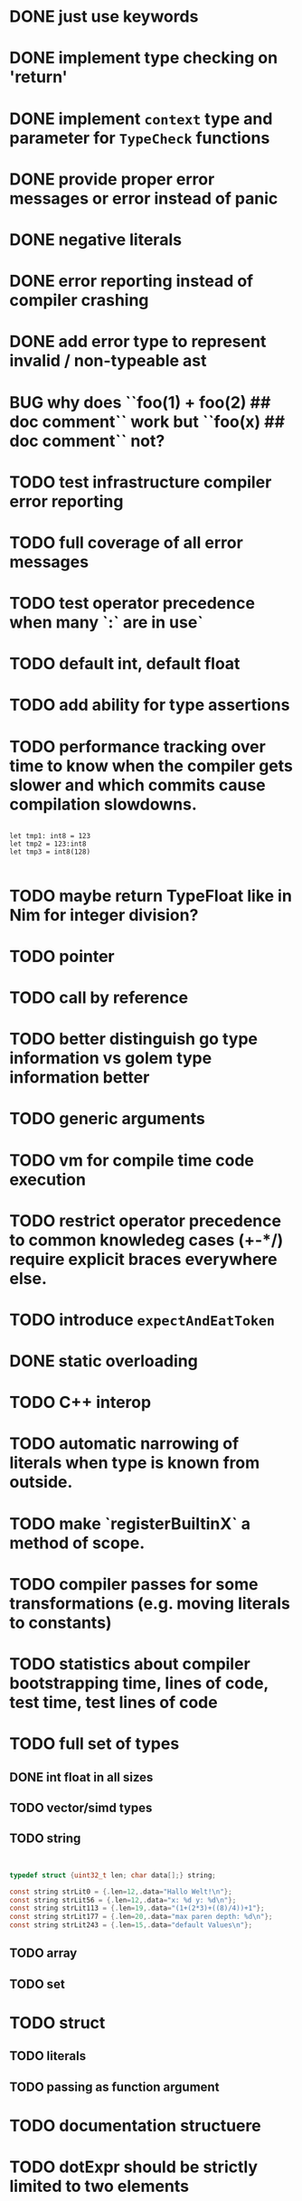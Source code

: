 * DONE just use keywords
* DONE implement type checking on 'return'
* DONE implement ~context~ type and parameter for ~TypeCheck~ functions
* DONE provide proper error messages or error instead of panic
* DONE negative literals
* DONE error reporting instead of compiler crashing
* DONE add error type to represent invalid / non-typeable ast
* BUG why does ``foo(1) + foo(2) ## doc comment`` work but ``foo(x) ## doc comment`` not?
* TODO test infrastructure compiler error reporting
* TODO full coverage of all error messages
* TODO test operator precedence when many `:` are in use`
* TODO default int, default float
* TODO add ability for type assertions
* TODO performance tracking over time to know when the compiler gets slower and which commits cause compilation slowdowns.

#+begin_src golem

let tmp1: int8 = 123
let tmp2 = 123:int8
let tmp3 = int8(128)

#+end_src
* TODO maybe return TypeFloat like in Nim for integer division?
* TODO pointer
* TODO call by reference
* TODO better distinguish go type information vs golem type information better
* TODO generic arguments
* TODO vm for compile time code execution
* TODO restrict operator precedence to common knowledeg cases (+-*/) require explicit braces everywhere else.
* TODO introduce ~expectAndEatToken~
* DONE static overloading
* TODO C++ interop
* TODO automatic narrowing of literals when type is known from outside.
* TODO make `registerBuiltinX` a method of scope.
* TODO compiler passes for some transformations (e.g. moving literals to constants)
* TODO statistics about compiler bootstrapping time, lines of code, test time, test lines of code
* TODO full set of types
** DONE int float in all sizes
** TODO vector/simd types
** TODO string

#+begin_src c


typedef struct {uint32_t len; char data[];} string;

const string strLit0 = {.len=12,.data="Hallo Welt!\n"};
const string strLit56 = {.len=12,.data="x: %d y: %d\n"};
const string strLit113 = {.len=19,.data="(1+(2*3)+((8)/4))+1"};
const string strLit177 = {.len=20,.data="max paren depth: %d\n"};
const string strLit243 = {.len=15,.data="default Values\n"};

#+end_src

** TODO array
** TODO set
* TODO struct
** TODO literals
** TODO passing as function argument
* TODO documentation structuere
* TODO dotExpr should be strictly limited to two elements
